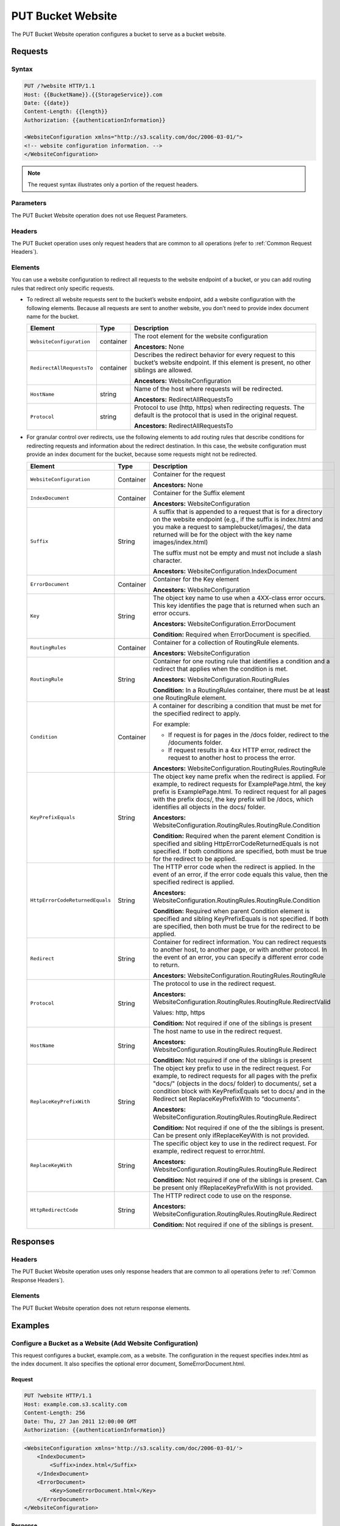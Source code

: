 .. _PUT Bucket Website:

PUT Bucket Website
==================

The PUT Bucket Website operation configures a bucket to serve as a
bucket website.

Requests
--------

Syntax
~~~~~~

.. code::

   PUT /?website HTTP/1.1
   Host: {{BucketName}}.{{StorageService}}.com
   Date: {{date}}
   Content-Length: {{length}}
   Authorization: {{authenticationInformation}}

   <WebsiteConfiguration xmlns="http://s3.scality.com/doc/2006-03-01/">
   <!-- website configuration information. -->
   </WebsiteConfiguration>

.. note::

  The request syntax illustrates only a portion of the request headers.

Parameters
~~~~~~~~~~

The PUT Bucket Website operation does not use Request Parameters.

Headers
~~~~~~~

The PUT Bucket operation uses only request headers that are common to
all operations (refer to :ref:`Common Request Headers`).

Elements
~~~~~~~~

You can use a website configuration to redirect all requests to the
website endpoint of a bucket, or you can add routing rules that redirect
only specific requests.

-  To redirect all website requests sent to the bucket’s website
   endpoint, add a website configuration with the following elements. 
   Because all requests are sent to another website, you don’t
   need to provide index document name for the bucket.

   .. tabularcolumns:: X{0.30\textwidth}X{0.10\textwidth}X{0.40\textwidth}
   .. table::

      +---------------------------+-----------------------+-----------------------+
      | Element                   | Type                  | Description           |
      +===========================+=======================+=======================+
      | ``WebsiteConfiguration``  | container             | The root element for  |
      |                           |                       | the website           |
      |                           |                       | configuration         |
      |                           |                       |                       |
      |                           |                       | **Ancestors:** None   |
      +---------------------------+-----------------------+-----------------------+
      | ``RedirectAllRequestsTo`` | container             | Describes the         |
      |                           |                       | redirect behavior for |
      |                           |                       | every request to this |
      |                           |                       | bucket’s website      |
      |                           |                       | endpoint. If this     |
      |                           |                       | element is present,   |
      |                           |                       | no other siblings are |
      |                           |                       | allowed.              |
      |                           |                       |                       |
      |                           |                       | **Ancestors:**        |
      |                           |                       | WebsiteConfiguration  |
      +---------------------------+-----------------------+-----------------------+
      | ``HostName``              | string                | Name of the host      |
      |                           |                       | where requests will   |
      |                           |                       | be redirected.        |
      |                           |                       |                       |
      |                           |                       | **Ancestors:**        |
      |                           |                       | RedirectAllRequestsTo |
      +---------------------------+-----------------------+-----------------------+
      | ``Protocol``              | string                | Protocol to use       |
      |                           |                       | (http, https) when    |
      |                           |                       | redirecting requests. |
      |                           |                       | The default is the    |
      |                           |                       | protocol that is used |
      |                           |                       | in the original       |
      |                           |                       | request.              |
      |                           |                       |                       |
      |                           |                       | **Ancestors:**        |
      |                           |                       | RedirectAllRequestsTo |
      +---------------------------+-----------------------+-----------------------+

-  For granular control over redirects, use the following elements to add routing
   rules that describe conditions for redirecting requests and information about
   the redirect destination. In this case, the website configuration must provide
   an index document for the bucket, because some requests might not be redirected.

   .. tabularcolumns:: X{0.30\textwidth}X{0.10\textwidth}X{0.40\textwidth}
   .. table::
      :class: longtable

      +---------------------------------+-----------+---------------------------------------+
      | Element                         | Type      | Description                           |
      +=================================+===========+=======================================+
      | ``WebsiteConfiguration``        | Container | Container for the request             |
      |                                 |           |                                       |
      |                                 |           | **Ancestors:** None                   |
      +---------------------------------+-----------+---------------------------------------+
      | ``IndexDocument``               | Container | Container for the Suffix element      |
      |                                 |           |                                       |
      |                                 |           | **Ancestors:** WebsiteConfiguration   |
      +---------------------------------+-----------+---------------------------------------+
      | ``Suffix``                      | String    | A suffix that is appended to a        | 
      |                                 |           | request that is for a directory on    |
      |                                 |           | the website endpoint (e.g., if the    |
      |                                 |           | suffix is index.html and you make a   |
      |                                 |           | request to samplebucket/images/, the  |
      |                                 |           | data returned will be for the         |
      |                                 |           | object with the key name              |
      |                                 |           | images/index.html)                    |
      |                                 |           |                                       |
      |                                 |           | The suffix must not be empty and must |
      |                                 |           | not include a slash character.        |
      |                                 |           |                                       | 
      |                                 |           | **Ancestors:**                        |
      |                                 |           | WebsiteConfiguration.IndexDocument    |
      +---------------------------------+-----------+---------------------------------------+
      | ``ErrorDocument``               | Container | Container for the Key element         |
      |                                 |           |                                       |
      |                                 |           | **Ancestors:** WebsiteConfiguration   |
      +---------------------------------+-----------+---------------------------------------+
      | ``Key``                         | String    | The object key name to use when a     |
      |                                 |           | 4XX-class error occurs. This key      |
      |                                 |           | identifies the page that is returned  |
      |                                 |           | when such an error occurs.            |
      |                                 |           |                                       |
      |                                 |           | **Ancestors:**                        |            
      |                                 |           | WebsiteConfiguration.ErrorDocument    |
      |                                 |           |                                       |
      |                                 |           | **Condition:** Required when          |
      |                                 |           | ErrorDocument is specified.           |
      +---------------------------------+-----------+---------------------------------------+
      | ``RoutingRules``                | Container | Container for a collection of         |
      |                                 |           | RoutingRule elements.                 |
      |                                 |           |                                       |
      |                                 |           | **Ancestors:** WebsiteConfiguration   |
      +---------------------------------+-----------+---------------------------------------+
      | ``RoutingRule``                 | String    | Container for one routing rule that   |
      |                                 |           | identifies a condition and a redirect |
      |                                 |           | that applies when the condition is    |
      |                                 |           | met.                                  |
      |                                 |           |                                       |
      |                                 |           | **Ancestors:**                        |
      |                                 |           | WebsiteConfiguration.RoutingRules     |
      |                                 |           |                                       |
      |                                 |           | **Condition:** In a RoutingRules      |
      |                                 |           | container, there must be at least one |
      |                                 |           | RoutingRule element.                  |
      +---------------------------------+-----------+---------------------------------------+
      | ``Condition``                   | Container | A container for describing a          |
      |                                 |           | condition that must be met for the    |
      |                                 |           | specified redirect to apply.          |
      |                                 |           |                                       |
      |                                 |           | For example:                          |
      |                                 |           |                                       |
      |                                 |           | * If request is for pages in the      |
      |                                 |           |   /docs folder, redirect to the       |
      |                                 |           |   /documents folder.                  |
      |                                 |           | * If request results in a 4xx HTTP    |
      |                                 |           |   error, redirect the request to      |
      |                                 |           |   another host to process the error.  |
      |                                 |           |                                       |
      |                                 |           | **Ancestors:**                        |
      |                                 |           | WebsiteConfiguration.RoutingRules.\   |
      |                                 |           | RoutingRule                           |
      +---------------------------------+-----------+---------------------------------------+
      | ``KeyPrefixEquals``             | String    | The object key name prefix when the   |
      |                                 |           | redirect is applied.  For example, to |
      |                                 |           | redirect requests for                 |
      |                                 |           | ExamplePage.html, the key prefix is   | 
      |                                 |           | ExamplePage.html. To redirect request |
      |                                 |           | for all pages with the prefix docs/,  |
      |                                 |           | the key prefix will be /docs, which   |
      |                                 |           | identifies all objects in the docs/   |
      |                                 |           | folder.                               |
      |                                 |           |                                       |
      |                                 |           | **Ancestors:**                        |
      |                                 |           | WebsiteConfiguration.RoutingRules.\   |
      |                                 |           | RoutingRule.Condition                 |
      |                                 |           |                                       |
      |                                 |           | **Condition:** Required when the      |
      |                                 |           | parent element Condition is specified | 
      |                                 |           | and sibling HttpErrorCodeReturned\    |
      |                                 |           | Equals is not specified. If both      |
      |                                 |           | conditions are specified, both must   |
      |                                 |           | be true for the redirect to be        |
      |                                 |           | applied.                              |
      +---------------------------------+-----------+---------------------------------------+
      | ``HttpErrorCodeReturnedEquals`` | String    | The HTTP error code when the redirect |
      |                                 |           | is applied. In the event of an error, |
      |                                 |           | if the error code equals this value,  |
      |                                 |           | then the specified redirect is        |
      |                                 |           | applied.                              |
      |                                 |           |                                       |
      |                                 |           | **Ancestors:**                        |
      |                                 |           | WebsiteConfiguration.RoutingRules.\   |
      |                                 |           | RoutingRule.Condition                 |
      |                                 |           |                                       |
      |                                 |           | **Condition:** Required when parent   |
      |                                 |           | Condition element is specified and    |
      |                                 |           | sibling KeyPrefixEquals is not        |
      |                                 |           | specified. If both are specified,     |
      |                                 |           | then both must be true for the        |
      |                                 |           | redirect to be applied.               |
      +---------------------------------+-----------+---------------------------------------+
      | ``Redirect``                    | String    | Container for redirect information.   |
      |                                 |           | You can redirect requests to another  |
      |                                 |           | host, to another page, or with        |
      |                                 |           | another protocol. In the event of an  |
      |                                 |           | error, you can specify a different    |
      |                                 |           | error code to return.                 |
      |                                 |           |                                       |
      |                                 |           | **Ancestors:**                        |
      |                                 |           | WebsiteConfiguration.RoutingRules.\   |
      |                                 |           | RoutingRule                           |
      +---------------------------------+-----------+---------------------------------------+
      | ``Protocol``                    | String    | The protocol to use in the redirect   |
      |                                 |           | request.                              |
      |                                 |           |                                       |
      |                                 |           | **Ancestors:**                        |
      |                                 |           | WebsiteConfiguration.RoutingRules.\   |
      |                                 |           | RoutingRule.RedirectValid             |
      |                                 |           |                                       |
      |                                 |           | Values: http, https                   |
      |                                 |           |                                       |
      |                                 |           | **Condition:** Not required if one    |
      |                                 |           | of the siblings is present            |
      +---------------------------------+-----------+---------------------------------------+
      | ``HostName``                    | String    | The host name to use in the redirect  |
      |                                 |           | request.                              |
      |                                 |           |                                       |
      |                                 |           | **Ancestors:**                        |
      |                                 |           | WebsiteConfiguration.RoutingRules.\   |
      |                                 |           | RoutingRule.Redirect                  |
      |                                 |           |                                       |
      |                                 |           | **Condition:** Not required if one    |
      |                                 |           | of the siblings is present            |
      +---------------------------------+-----------+---------------------------------------+
      | ``ReplaceKeyPrefixWith``        | String    | The object key prefix to use in the   |
      |                                 |           | redirect request. For example, to     |
      |                                 |           | redirect requests for all pages with  |
      |                                 |           | the prefix "docs/" (objects in the    |
      |                                 |           | docs/ folder) to documents/, set a    |
      |                                 |           | condition block with KeyPrefixEquals  |
      |                                 |           | set to docs/ and in the Redirect set  |
      |                                 |           | ReplaceKeyPrefixWith to “documents”.  |
      |                                 |           |                                       |
      |                                 |           | **Ancestors:**                        |
      |                                 |           | WebsiteConfiguration.RoutingRules.\   |
      |                                 |           | RoutingRule.Redirect                  |
      |                                 |           |                                       |
      |                                 |           | **Condition:** Not required if one of |
      |                                 |           | the the siblings is present. Can be   |
      |                                 |           | present only ifReplaceKeyWith is not  |
      |                                 |           | provided.                             |
      +---------------------------------+-----------+---------------------------------------+
      | ``ReplaceKeyWith``              | String    | The specific object key to use in the |
      |                                 |           | redirect request. For example,        |
      |                                 |           | redirect request to error.html.       |
      |                                 |           |                                       |
      |                                 |           | **Ancestors:**                        |
      |                                 |           | WebsiteConfiguration.RoutingRules.\   |
      |                                 |           | RoutingRule.Redirect                  |
      |                                 |           |                                       |
      |                                 |           | **Condition:** Not required if one of |
      |                                 |           | the siblings is present. Can be       |
      |                                 |           | present only ifReplaceKeyPrefixWith   |
      |                                 |           | is not provided.                      |
      +---------------------------------+-----------+---------------------------------------+
      | ``HttpRedirectCode``            | String    | The HTTP redirect code to use on the  |
      |                                 |           | response.                             |
      |                                 |           |                                       |
      |                                 |           | **Ancestors:**                        |
      |                                 |           | WebsiteConfiguration.RoutingRules.\   |
      |                                 |           | RoutingRule.Redirect                  |
      |                                 |           |                                       |
      |                                 |           | **Condition:** Not required if one of |
      |                                 |           | the siblings is present.              |
      +---------------------------------+-----------+---------------------------------------+

Responses
---------

Headers
~~~~~~~

The PUT Bucket Website operation uses only response
headers that are common to all operations (refer to :ref:`Common Response Headers`).

Elements
~~~~~~~~

The PUT Bucket Website operation does not return response elements.

Examples
--------

Configure a Bucket as a Website (Add Website Configuration)
~~~~~~~~~~~~~~~~~~~~~~~~~~~~~~~~~~~~~~~~~~~~~~~~~~~~~~~~~~~

This request configures a bucket, example.com, as a website. The
configuration in the request specifies index.html as the index document.
It also specifies the optional error document, SomeErrorDocument.html.

Request
```````

.. code::

   PUT ?website HTTP/1.1
   Host: example.com.s3.scality.com
   Content-Length: 256
   Date: Thu, 27 Jan 2011 12:00:00 GMT
   Authorization: {{authenticationInformation}}

.. code::

   <WebsiteConfiguration xmlns='http://s3.scality.com/doc/2006-03-01/'>
       <IndexDocument>
           <Suffix>index.html</Suffix>
       </IndexDocument>
       <ErrorDocument>
           <Key>SomeErrorDocument.html</Key>
       </ErrorDocument>
   </WebsiteConfiguration>

Response
````````

.. code::

   HTTP/1.1 200 OK
   x-amz-id-2: YgIPIfBiKa2bj0KMgUAdQkf3ShJTOOpXUueF6QKo
   x-amz-request-id: 80CD4368BD211111
   Date: Thu, 27 Jan 2011 00:00:00 GMT
   Content-Length: 0
   Server: ScalityS3

Configure a Bucket as a Website but Redirect All Requests
~~~~~~~~~~~~~~~~~~~~~~~~~~~~~~~~~~~~~~~~~~~~~~~~~~~~~~~~~

The following request configures a bucket www.example.com as a website;
however, the configuration specifies that all GET requests for
thewww.example.com bucket’s website endpoint will be redirected to host
example.com.

Request
```````

.. code::

   PUT ?website HTTP/1.1
   Host: www.example.scality.com
   Content-Length: 256
   Date: Mon, 15 Feb 2016 15:30:07 GMT
   Authorization: {{authenticationInformation}}

.. code::

   <WebsiteConfiguration xmlns='http://s3.scality.com/doc/2006-03-01/'>
      <RedirectAllRequestsTo>
         <HostName>example.com</HostName>
       </RedirectAllRequestsTo>
   </WebsiteConfiguration>

Configure a Bucket as a Website and Specify Optional Redirection Rules
~~~~~~~~~~~~~~~~~~~~~~~~~~~~~~~~~~~~~~~~~~~~~~~~~~~~~~~~~~~~~~~~~~~~~~

You can further customize the website configuration by adding routing
rules that redirect requests for one or more objects. For example,
suppose your bucket contained the following objects:

-  index.html
-  docs/article1.html
-  docs/article2.html

If you decided to rename the folder from docs/ to documents/, you would
need to redirect requests for prefix /docs to documents/. For example, a
request for docs/article1.html will need to be redirected to
documents/article1.html. In this case, you update the website
configuration and add a routing rule as shown in the following request:

Request
```````

.. code::

   PUT ?website HTTP/1.1
   Host: www.example.com.s3.scality.com
   Content-Length: length-value
   Date: Thu, 27 Jan 2011 12:00:00 GMT
   Authorization: {{authenticationInformation}}

.. code::

   <WebsiteConfiguration xmlns='http://s3.scality.com/doc/2006-03-01/'>
     <IndexDocument>
       <Suffix>index.html</Suffix>
     </IndexDocument>
     <ErrorDocument>
       <Key>Error.html</Key>
     </ErrorDocument>

     <RoutingRules>
       <RoutingRule>
       <Condition>
         <KeyPrefixEquals>docs/</KeyPrefixEquals>
       </Condition>
       <Redirect>
         <ReplaceKeyPrefixWith>documents/</ReplaceKeyPrefixWith>
       </Redirect>
       </RoutingRule>
     </RoutingRules>
   </WebsiteConfiguration>

Configure a Bucket as a Website and Redirect Errors
~~~~~~~~~~~~~~~~~~~~~~~~~~~~~~~~~~~~~~~~~~~~~~~~~~~

You can use a routing rule to specify a condition that checks for a
specific HTTP error code. When a page request results in this error, you
can optionally reroute requests. For example, you might route requests
to another host and optionally process the error. The routing rule in
the following requests redirects requests to an EC2 instance in the
event of an HTTP error 404. For illustration, the redirect also inserts
an object key prefix report-404/ in the redirect. For example, if you
request a page ExamplePage.html and it results in a HTTP 404 error, the
request is routed to a page report-404/testPage.html on the specified
EC2 instance. If there is no routing rule and the HTTP error 404
occurred, then Error.html is returned.

Request
```````

.. code::

   PUT ?website HTTP/1.1
   Host: www.example.com.s3.scality.com
   Content-Length: 580
   Date: Thu, 27 Jan 2011 12:00:00 GMT
   Authorization: {{authenticationInformation}}

.. code::

   <WebsiteConfiguration xmlns='http://s3.scality.com/doc/2006-03-01/'>
     <IndexDocument>
       <Suffix>index.html</Suffix>
     </IndexDocument>
     <ErrorDocument>
       <Key>Error.html</Key>
     </ErrorDocument>

     <RoutingRules>
       <RoutingRule>
       <Condition>
         <HttpErrorCodeReturnedEquals>404</HttpErrorCodeReturnedEquals >
       </Condition>
       <Redirect>
         <HostName>ec2-11-22-333-44.compute-1.scality.com</HostName>
         <ReplaceKeyPrefixWith>report-404/</ReplaceKeyPrefixWith>
       </Redirect>
       </RoutingRule>
     </RoutingRules>
   </WebsiteConfiguration>

Configure a Bucket as a Website and Redirect Folder Requests to a Page
~~~~~~~~~~~~~~~~~~~~~~~~~~~~~~~~~~~~~~~~~~~~~~~~~~~~~~~~~~~~~~~~~~~~~~

Suppose you have the following pages in your bucket:

-  images/photo1.jpg
-  images/photo2.jpg
-  images/photo3.jpg

And you want to route requests for all pages with the images/ prefix to
go to a single page, errorpage.html. You can add a website configuration
to your bucket with the routing rule shown in the following request.

Request
```````

.. code::

   PUT ?website HTTP/1.1
   Host: www.example.com.s3.scality.com
   Content-Length: 481
   Date: Thu, 27 Jan 2011 12:00:00 GMT
   Authorization: {{authenticationInformation}}

.. code::

   <WebsiteConfiguration xmlns='http://s3.scality.com/doc/2006-03-01/'>
     <IndexDocument>
       <Suffix>index.html</Suffix>
     </IndexDocument>
     <ErrorDocument>
       <Key>Error.html</Key>
     </ErrorDocument>

     <RoutingRules>
       <RoutingRule>
       <Condition>
         <KeyPrefixEquals>images/</KeyPrefixEquals>
       </Condition>
       <Redirect>
         <ReplaceKeyWith>errorpage.html</ReplaceKeyWith>
       </Redirect>
       </RoutingRule>
     </RoutingRules>
   </WebsiteConfiguration>
